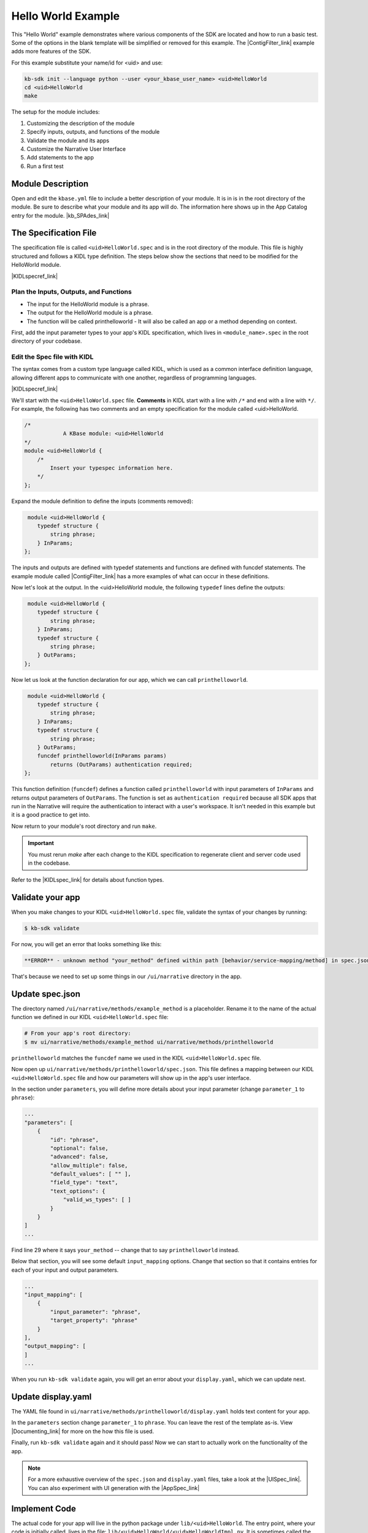 Hello World Example
========================

This "Hello World" example demonstrates where various components of the SDK are located and how to run a basic test. Some of the options in the blank template will be simplified or removed for this example. The |ContigFilter_link| example adds more features of the SDK. 

For this example substitute your name/id for <uid> and use:

.. code-block:: bash

    kb-sdk init --language python --user <your_kbase_user_name> <uid>HelloWorld
    cd <uid>HelloWorld
    make


The setup for the module includes:

#. Customizing the description of the module
#. Specify inputs, outputs, and functions of the module
#. Validate the module and its apps
#. Customize the Narrative User Interface
#. Add statements to the app
#. Run a first test

Module Description
-------------------------------------------

Open and edit the ``kbase.yml`` file to include a better description of your module. It is in  is in the root 
directory of the module. Be sure to describe what your module and its app will do. The information here shows up
in the App Catalog entry for the module.  |kb_SPAdes_link|

The Specification File
-------------------------------------------

The specification file is called ``<uid>HelloWorld.spec`` and is in the root directory of the module. 
This file is highly structured and follows a KIDL type definition. The steps below show the sections that need
to be modified for the HelloWorld module. 

|KIDLspecref_link|


Plan the Inputs, Outputs, and Functions
```````````````````````````````````````````

* The input for the HelloWorld module is a phrase.
* The output for the HelloWorld module is a phrase.
* The function will be called printhelloworld - It will also be called an app or a method depending on context.


First, add the input parameter types to your app's KIDL specification, which lives in ``<module_name>.spec`` in the root directory of your codebase.

Edit the Spec file with KIDL 
`````````````````````````````

The syntax comes from a custom type language called KIDL, which is used as a common interface definition language, allowing different apps to communicate with one another, regardless of programming languages.

|KIDLspecref_link| 

We'll start with the ``<uid>HelloWorld.spec`` file. **Comments** in KIDL start with a line with ``/*`` and end with a 
line with ``*/``. 
For example, the following has two comments and an empty specification for the module called <uid>HelloWorld. 


.. code-block:: cpp

    /*
		A KBase module: <uid>HelloWorld
    */
    module <uid>HelloWorld {
        /*
            Insert your typespec information here.
        */
    };

Expand the module definition to define the inputs (comments removed):

.. code-block:: cpp

     module <uid>HelloWorld {
        typedef structure {
            string phrase;
        } InParams;
    };

The inputs and outputs are defined with typedef statements and functions are defined with funcdef statements. The example module called |ContigFilter_link| has a more examples of what can occur in these definitions. 

Now let's look at the output. In the <uid>HelloWorld module, the following ``typedef`` lines define the outputs:

.. code-block:: cpp

     module <uid>HelloWorld {
        typedef structure {
            string phrase;
        } InParams;
        typedef structure {
            string phrase;
        } OutParams;
    };

Now let us look at the function declaration for our app, which we can call ``printhelloworld``. 

.. code-block:: cpp

     module <uid>HelloWorld {
        typedef structure {
            string phrase;
        } InParams;
        typedef structure {
            string phrase;
        } OutParams;
        funcdef printhelloworld(InParams params)
            returns (OutParams) authentication required;
    };

This function definition (``funcdef``) defines a function called ``printhelloworld`` with input parameters of
``InParams`` and returns output parameters of ``OutParams``.
The function is set as ``authentication required`` because all SDK apps that run in the 
Narrative will require the authentication to interact with a user's workspace. It isn't needed in this example but it is a good practice to get into.

Now return to your module's root directory and run ``make``. 

.. important::

    You must rerun *make* after each change to the KIDL specification to regenerate client and server code used in the codebase. 

Refer to the |KIDLspec_link|  for details about function types.


Validate your app
---------------------

When you make changes to your KIDL ``<uid>HelloWorld.spec`` file, validate the syntax of your changes by running:

.. code-block:: bash

    $ kb-sdk validate


For now, you will get an error that looks something like this:

.. code:: bash

    **ERROR** - unknown method "your_method" defined within path [behavior/service-mapping/method] in spec.json


That's because we need to set up some things in our ``/ui/narrative`` directory in the app.

Update spec.json
--------------------

The directory named ``/ui/narrative/methods/example_method`` is a placeholder. Rename it to the name of the actual function we defined in our KIDL ``<uid>HelloWorld.spec`` file:

.. code-block:: bash

    # From your app's root directory:
    $ mv ui/narrative/methods/example_method ui/narrative/methods/printhelloworld


``printhelloworld`` matches the ``funcdef`` name we used in the KIDL ``<uid>HelloWorld.spec`` file.

Now open up ``ui/narrative/methods/printhelloworld/spec.json``. This file defines a mapping between our KIDL ``<uid>HelloWorld.spec`` file and how our parameters will show up in the app's user interface.

In the section under ``parameters``, you will define more details about your input parameter (change ``parameter_1`` to ``phrase``):

.. code:: json

    ...
    "parameters": [
        {
            "id": "phrase",
            "optional": false,
            "advanced": false,
            "allow_multiple": false,
            "default_values": [ "" ],
            "field_type": "text",
            "text_options": {
                "valid_ws_types": [ ]
            }
        }
    ]
    ...


Find line 29 where it says ``your_method`` -- change that to say ``printhelloworld`` instead.

Below that section, you will see some default ``input_mapping`` options. Change that section so that it contains entries for each of your input and output parameters. 

.. code:: json 

    ...
    "input_mapping": [
        {
            "input_parameter": "phrase",
            "target_property": "phrase"
        }
    ],
    "output_mapping": [
    ]
    ...


When you run ``kb-sdk validate`` again, you will get an error about your ``display.yaml``, which we can update next.

Update display.yaml
-----------------------

The YAML file found in ``ui/narrative/methods/printhelloworld/display.yaml`` holds text content for your app.

In the ``parameters`` section change ``parameter_1`` to ``phrase``.  You can leave the rest of the template as-is. View |Documenting_link|  for more on the how this file is used.

Finally, run ``kb-sdk validate`` again and it should pass! Now we can start to actually work on the functionality of the app.

.. note::

    For a more exhaustive overview of the ``spec.json`` and ``display.yaml`` files, take a look at
    the |UISpec_link|.  You can also experiment with UI generation
    with the |AppSpec_link| 

Implement Code
---------------

The actual code for your app will live in the python package under ``lib/<uid>HelloWorld``. The entry point, where your code is initially called, lives in the file: ``lib/<uid>HelloWorld/<uid>HelloWorldImpl.py``. It is sometimes called the "Implementation" file or simply the "Impl" file.  This is the file where you edit your own Python code.

This "Implementation" file defines the python methods available in the module. The methods correspond to apps and they are part of the class inside ``<uid>HelloWorldImpl.py``. 

Much of the Implementation file is auto-generated based on the KIDL .spec file. The ``make`` command updates the Implementation file. To separate auto-generated code from developer code, developer code belongs between ``#BEGIN`` and ``#END`` comments. For example:

.. code-block:: python

        #BEGIN_HEADER
        #END_HEADER

        #BEGIN_CLASS_HEADER
        #END_CLASS_HEADER

        #BEGIN_CONSTRUCTOR
        #END_CONSTRUCTOR

        #BEGIN printhelloworld
        #END printhelloworld

The ``make`` command preserves everything between the ``#BEGIN`` and ``#END`` comments and replaces everything else. 

.. warning::

    Don't put any spaces between the '#' and 'BEGIN' or 'END'. It has bad consequences.

Receive and Return parameter
----------------------------

Open ``<uid>HelloWorldImpl.py`` and find the ``printhelloworld`` method, which should have some auto-generated boilerplate code and docstrings.

You want to edit code between the comments ``#BEGIN printhelloworld`` and ``#END printhelloworld``. These are special SDK-generated annotations that we have to keep in the code to get everything to compile correctly. If you run ``make`` again in the future, it will update the code outside these comments, but will not change the code you put between the ``#BEGIN`` and ``#END`` comments.

Between the comments, add a simple print statement, such as: ``print(params['phrase'])``. This let us see what is getting passed into our method.


.. code-block:: python

    def printhelloworld(self, ctx, params):
        """
        :param params: instance of type "InParams" (Insert your typespec
           information here.) -> structure: parameter "phrase" of String
        :returns: instance of type "OutParams" -> structure: parameter
           "phrase" of String
        """
        # ctx is the context object
        # return variables are: returnVal
        #BEGIN printhelloworld
        print "IMPL file and your phrase is: " + params['phrase'] + "\n"
        returnVal = {'phrase':params['phrase']}
        #END printhelloworld
        return [returnVal]

Don't try to change the docstring, or anything else outside the ``BEGIN printhelloworld`` and ``END printhelloworld`` comments, as your change will get overwritten by the ``make`` command.

Run First Test
---------------------

.. note:

    Tests are an important part of KBase modules and are a requirement for release of apps. The module's root 
    directory has a directory called ``test``. All tests should be added to this directory. A template for 
    initial tests should be named after the module and in the ``test`` directory. When you enter ``kb-sdk test`` 
    at the command line, it will run the tests in the test directory. 


Your ``<uid>HelloWorldImpl.py`` file is tested using ``test/<uid>HelloWorldImpl_server_test.py``. This file also has a variety of auto-generated boilerplate code.  Python will automatically run all methods that start with the name ``test``. 


Near the bottom, find the method ``test_your_method``. For clarity, change the name of the method to ``test_printhelloworld``. Now modify the test method.

.. code-block:: python

    def test_printhelloworld(self):
        result = self.getImpl().printhelloworld(self.getContext(), {
            'phrase': "HelloWorld"
        })[0]
        print "TEST file and your phrase is " + result['phrase'] + "\n"

We need to provide one parameter to our function: a word phrase. 

.. note::

    Make sure that you have put your developer token in the ``test_local/test.cfg`` as mentioned in the
    |Initialize_link| 

Run ``kb-sdk test`` and, if everything works, you'll see the docker container boot up, the ``printhelloworld`` method will get called, and you will see some printed output.

When running an app, the messages created by the Impl file and the test will show up in the log. The next example includes a report builder that is used by the Narrative User Interface.

.. External links

.. |kb_SPAdes_link| raw:: html

   <a href="https://narrative.kbase.us/#catalog/modules/kb_SPAdes" target="_blank">See the page for kb_SPAdes. </a>

.. |AppSpec_link| raw:: html

  <a href="https://narrative.kbase.us/narrative/ws.28370.obj.1" target="_blank">App Spec Editor Narrative </a>

.. Internal links

.. |ContigFilter_link| raw:: html

   <a href="setup.html">ContigFilter</a>

.. |KIDLspecref_link| raw:: html

   <a href="../references/KIDL_spec.html">View the KIDL tutorial and reference.</a>

.. |KIDLspec_link| raw:: html

   <a href="../references/KIDL_spec.html">KIDL specification.</a>

.. |Initialize_link| raw:: html

  <a href="../tutorial/initialize.html">Initialize the Module </a>
             
.. |UISpec_link| raw:: html

  <a href="../references/UI_spec.html">UI specification guide </a>

.. |Documenting_link| raw:: html

  <a href="../howtos/fill_out_app_information.html">Fully documenting your app </a>



